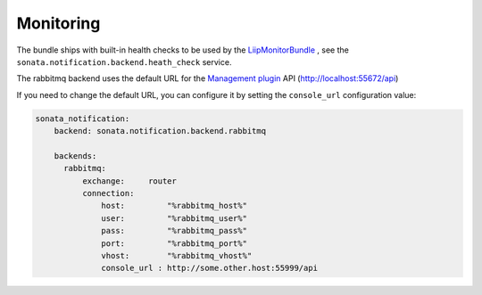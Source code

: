 Monitoring
==========

The bundle ships with built-in health checks to be used by the `LiipMonitorBundle <https://github.com/liip/LiipMonitorBundle>`_ ,
see the ``sonata.notification.backend.heath_check`` service.

The rabbitmq backend uses the default URL for the `Management plugin <http://www.rabbitmq.com/management.html>`_ API (http://localhost:55672/api)

If you need to change the default URL, you can configure it by setting the ``console_url`` configuration value:

.. code-block:: yaml

    sonata_notification:
        backend: sonata.notification.backend.rabbitmq

        backends:
          rabbitmq:
              exchange:     router
              connection:
                  host:         "%rabbitmq_host%"
                  user:         "%rabbitmq_user%"
                  pass:         "%rabbitmq_pass%"
                  port:         "%rabbitmq_port%"
                  vhost:        "%rabbitmq_vhost%"
                  console_url : http://some.other.host:55999/api
